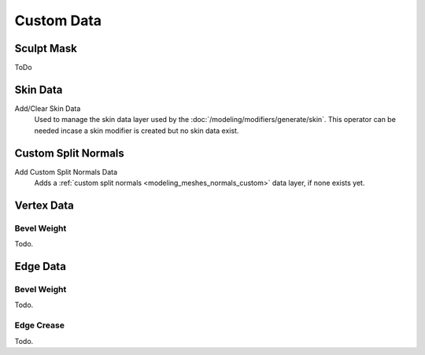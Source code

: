 .. _bpy.types.Mesh.*customdata:
.. _modeling_meshes_properties_custom-data:

***********
Custom Data
***********

Sculpt Mask
===========

ToDo


Skin Data
=========

Add/Clear Skin Data
   Used to manage the skin data layer used by the :doc:`/modeling/modifiers/generate/skin`.
   This operator can be needed incase a skin modifier is created but no skin data exist.


Custom Split Normals
====================

Add Custom Split Normals Data
   Adds a :ref:`custom split normals <modeling_meshes_normals_custom>` data layer, if none exists yet.

   
Vertex Data
===========

Bevel Weight
------------

Todo.


Edge Data
=========

Bevel Weight
------------

Todo.


Edge Crease
-----------

Todo.
